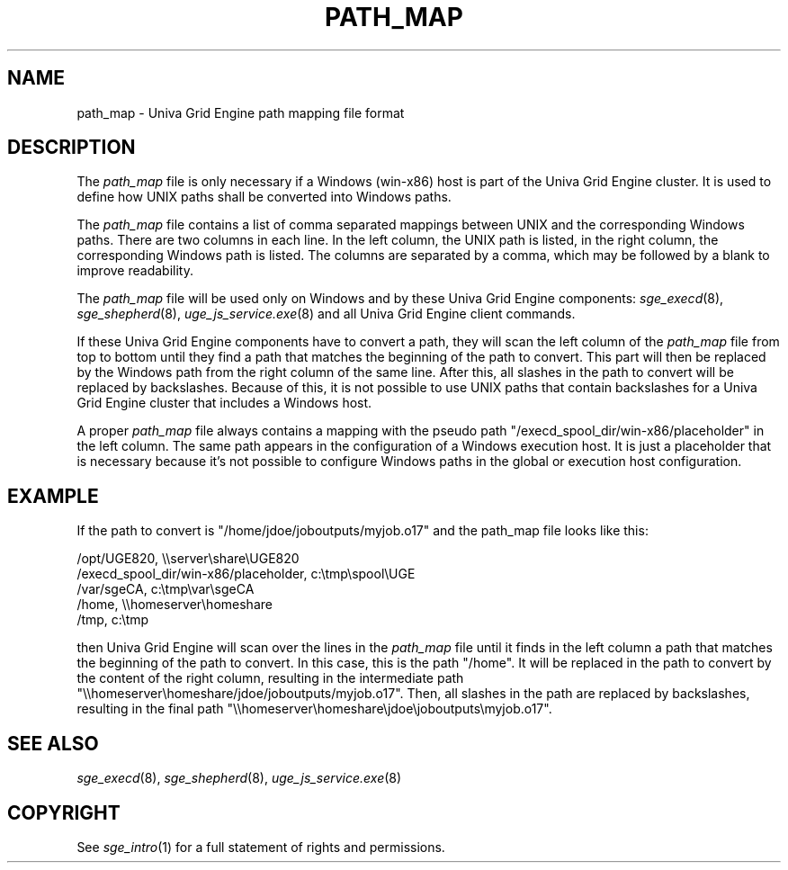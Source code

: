'\" t
.\"___INFO__MARK_BEGIN__
.\"
.\" Copyright: 2014 by Copyright Univa Corporation. All Rights Reserved. Access is Restricted. 
.\"
.\"___INFO__MARK_END__
.\"
.\"
.\" Some handy macro definitions [from Tom Christensen's man(1) manual page].
.\"
.de SB		\" small and bold
.if !"\\$1"" \\s-2\\fB\&\\$1\\s0\\fR\\$2 \\$3 \\$4 \\$5
..
.\"
.de T		\" switch to typewriter font
.ft CW		\" probably want CW if you don't have TA font
..
.\"
.de TY		\" put $1 in typewriter font
.if t .T
.if n ``\c
\\$1\c
.if t .ft P
.if n \&''\c
\\$2
..
.\"
.de M		\" man page reference
\\fI\\$1\\fR\\|(\\$2)\\$3
..
.TH PATH_MAP 5 "UGE 8.4.4" "Univa Grid Engine File Formats"
.\"
.SH NAME
path_map \- Univa Grid Engine path mapping file format
.\"
.\"
.SH DESCRIPTION
The
.I path_map
file is only necessary if a Windows (win-x86) host is part of the Univa Grid Engine cluster. It is used
to define how UNIX paths shall be converted into Windows paths.
.PP
The
.I path_map
file contains a list of comma separated mappings between UNIX and the corresponding Windows paths.
There are two columns in each line. In the left column, the UNIX path is listed, in the right column, the corresponding Windows path is listed. The columns are separated by a comma, which may be followed by a blank to improve readability.
.PP
The
.I path_map
file will be used only on Windows and by these Univa Grid Engine components:
.M sge_execd 8 ,
.M sge_shepherd 8 ,
.M uge_js_service.exe 8
and all Univa Grid Engine client commands.
.PP
If these Univa Grid Engine components have to convert a path, they will scan the left column of the
.I path_map
file from top to bottom until they find a path that matches the beginning of the path to convert.
This part will then be replaced by the Windows path from the right column of the same line. After
this, all slashes in the path to convert will be replaced by backslashes.
Because of this, it is not possible to use UNIX paths that contain backslashes for a Univa Grid Engine
cluster that includes a Windows host.
.PP
A proper
.I path_map
file always contains a mapping with the pseudo path "/execd_spool_dir/win-x86/placeholder" in the
left column. The same path appears in the configuration of a Windows execution host. It is
just a placeholder that is necessary because it's not possible to configure Windows paths
in the global or execution host configuration.
.SH "EXAMPLE"
If the path to convert is "/home/jdoe/joboutputs/myjob.o17" and the path_map file looks like this:
.PP
/opt/UGE820, \\\\server\\share\\UGE820
.br
/execd_spool_dir/win-x86/placeholder, c:\\tmp\\spool\\UGE
.br
/var/sgeCA, c:\\tmp\\var\\sgeCA
.br
/home, \\\\homeserver\\homeshare
.br
/tmp, c:\\tmp
.PP
then Univa Grid Engine will scan over the lines in the
.I path_map
file until it finds in the left column a path that matches the beginning of the path to convert. In this case, this is the path "/home". It will be replaced in the path to convert by the content of the right column, resulting in the intermediate path "\\\\homeserver\\homeshare/jdoe/joboutputs/myjob.o17". Then, all slashes in the path are replaced by backslashes, resulting in the final path "\\\\homeserver\\homeshare\\jdoe\\joboutputs\\myjob.o17".
.\"
.\"
.\"
.SH "SEE ALSO"
.M sge_execd 8 ,
.M sge_shepherd 8 ,
.M uge_js_service.exe 8
.\"
.SH "COPYRIGHT"
See
.M sge_intro 1
for a full statement of rights and permissions.
